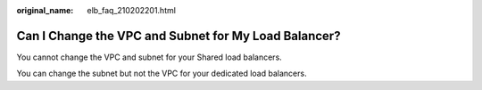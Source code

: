 :original_name: elb_faq_210202201.html

.. _elb_faq_210202201:

Can I Change the VPC and Subnet for My Load Balancer?
=====================================================

You cannot change the VPC and subnet for your Shared load balancers.

You can change the subnet but not the VPC for your dedicated load balancers.
